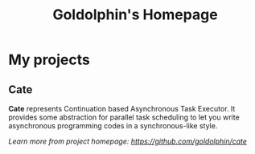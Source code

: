 #+HTML_HEAD: <link rel="stylesheet" type="text/css" href="main.css" />
#+OPTIONS: toc:nil
#+options: num:nil
#+OPTIONS: html-postamble:nil

#+TITLE: Goldolphin's Homepage

* My projects

** Cate
*Cate* represents Continuation based Asynchronous Task Executor. It provides some abstraction for parallel task scheduling to let you write asynchronous programming codes in a synchronous-like style.

/Learn more from project homepage: [[https://github.com/goldolphin/cate]]/
